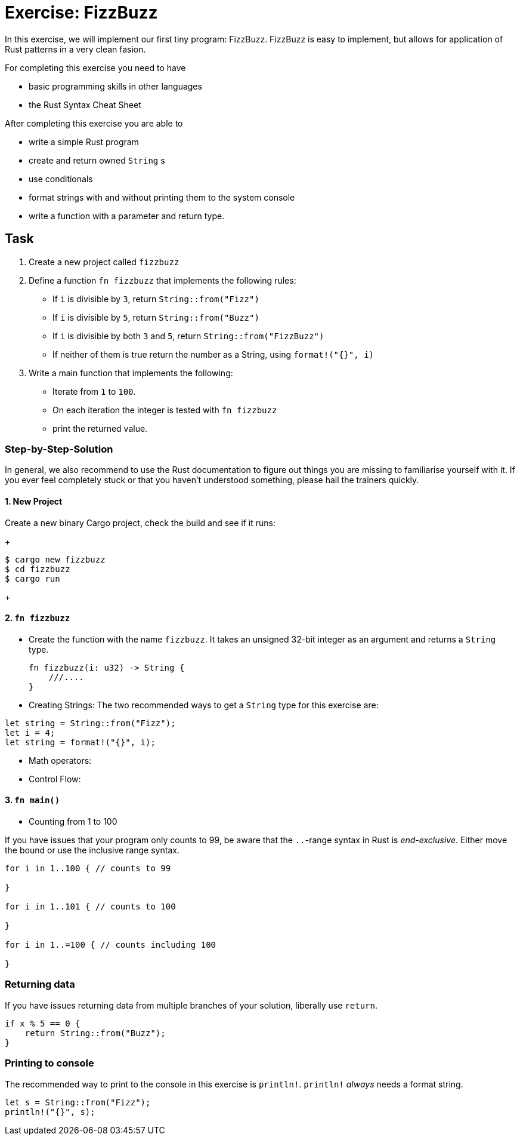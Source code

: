 = Exercise: FizzBuzz
:source-language: rust

In this exercise, we will implement our first tiny program: FizzBuzz. FizzBuzz is easy to implement, but allows for application of Rust patterns in a very clean fasion.

For completing this exercise you need to have

* basic programming skills in other languages
* the Rust Syntax Cheat Sheet

After completing this exercise you are able to

* write a simple Rust program
* create and return owned `String` s
* use conditionals
* format strings with and without printing them to the system console
* write a function with a parameter and return type. 

== Task

1. Create a new project called `fizzbuzz`
2. Define a function `fn fizzbuzz` that implements the following rules:

  * If `i` is divisible by `3`, return `String::from("Fizz")`
  * If `i` is divisible by `5`, return `String::from("Buzz")`
  * If `i` is divisible by both `3` and `5`, return `String::from("FizzBuzz")`
  * If neither of them is true return the number as a String, using `format!("{}", i)`


3. Write a main function that implements the following:
  * Iterate from `1` to `100`. 
  * On each iteration the integer is tested with `fn fizzbuzz`
  * print the returned value.

=== Step-by-Step-Solution

In general, we also recommend to use the Rust documentation to figure out things you are missing to familiarise yourself with it. If you ever feel completely stuck or that you haven't understood something, please hail the trainers quickly.

==== 1. New Project
Create a new binary Cargo project, check the build and see if it runs:
+
[source]
----
$ cargo new fizzbuzz
$ cd fizzbuzz
$ cargo run
----
+

==== 2. `fn fizzbuzz`
* Create the function with the name `fizzbuzz`. It takes an unsigned 32-bit integer as an argument and returns a `String` type.
+
[source,rust]
----
fn fizzbuzz(i: u32) -> String {
    ///....
}
----
+

* Creating Strings:
The two recommended ways to get a `String` type for this exercise are:

[source,rust]
----
let string = String::from("Fizz");
let i = 4;
let string = format!("{}", i);
----

* Math operators:
* Control Flow:

[both from Rust book?]

==== 3. `fn main()`

* Counting from 1 to 100

If you have issues that your program only counts to 99, be aware that the `..`-range syntax in Rust is _end-exclusive_. Either move the bound or use the inclusive range syntax.

[source,rust]
----
for i in 1..100 { // counts to 99

}

for i in 1..101 { // counts to 100

}

for i in 1..=100 { // counts including 100

}
----

[these should be part of the cheat sheet]
=== Returning data

If you have issues returning data from multiple branches of your solution, liberally use `return`.

[source,rust]
----
if x % 5 == 0 {
    return String::from("Buzz");
}
----

=== Printing to console

The recommended way to print to the console in this exercise is `println!`. `println!` _always_ needs a format string.

[source,rust]
----
let s = String::from("Fizz");
println!("{}", s);
----

